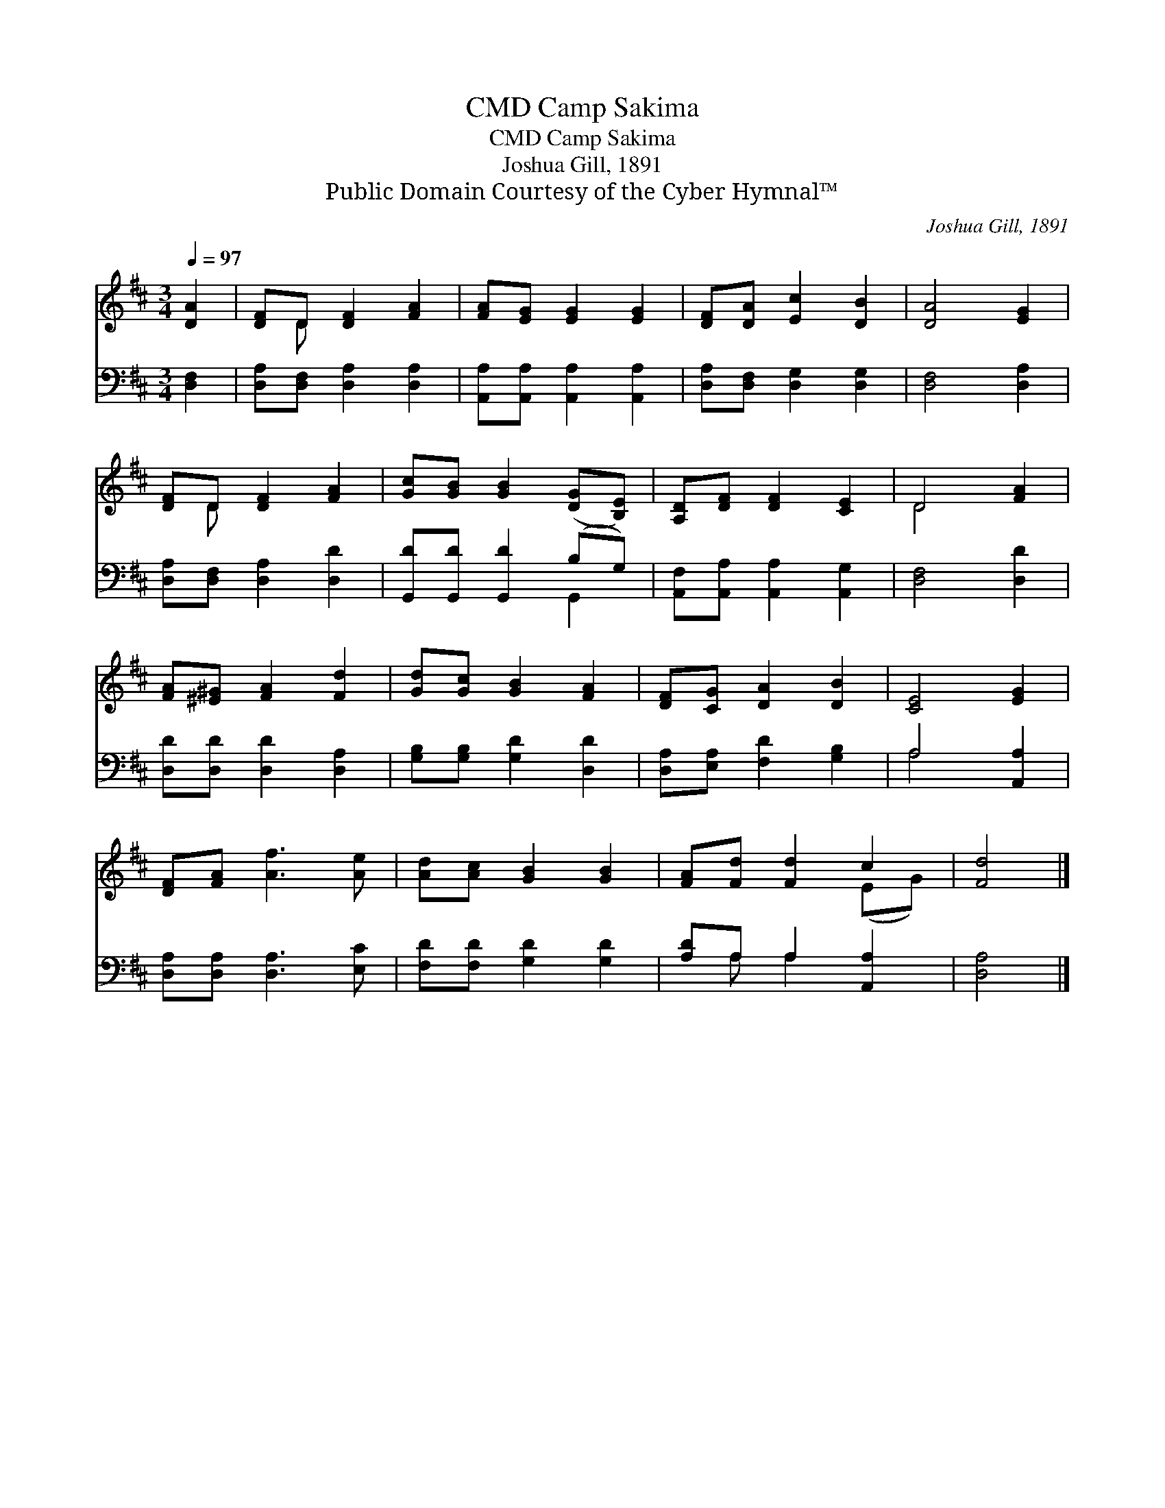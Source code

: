 X:1
T:Camp Sakima, CMD
T:Camp Sakima, CMD
T:Joshua Gill, 1891
T:Public Domain Courtesy of the Cyber Hymnal™
C:Joshua Gill, 1891
Z:Public Domain
Z:Courtesy of the Cyber Hymnal™
%%score ( 1 2 ) ( 3 4 )
L:1/8
Q:1/4=97
M:3/4
K:D
V:1 treble 
V:2 treble 
V:3 bass 
V:4 bass 
V:1
 [DA]2 | [DF]D [DF]2 [FA]2 | [FA][EG] [EG]2 [EG]2 | [DF][DA] [Ec]2 [DB]2 | [DA]4 [EG]2 | %5
 [DF]D [DF]2 [FA]2 | [Gc][GB] [GB]2 ([DG][B,E]) | [A,D][DF] [DF]2 [CE]2 | D4 [FA]2 | %9
 [FA][^E^G] [FA]2 [Fd]2 | [Gd][Gc] [GB]2 [FA]2 | [DF][CG] [DA]2 [DB]2 | [CE]4 [EG]2 | %13
 [DF][FA] [Af]3 [Ae] | [Ad][Ac] [GB]2 [GB]2 | [FA][Fd] [Fd]2 c2 | [Fd]4 |] %17
V:2
 x2 | x D x4 | x6 | x6 | x6 | x D x4 | x6 | x6 | D4 x2 | x6 | x6 | x6 | x6 | x6 | x6 | x4 (EG) | %16
 x4 |] %17
V:3
 [D,F,]2 | [D,A,][D,F,] [D,A,]2 [D,A,]2 | [A,,A,][A,,A,] [A,,A,]2 [A,,A,]2 | %3
 [D,A,][D,F,] [D,G,]2 [D,G,]2 | [D,F,]4 [D,A,]2 | [D,A,][D,F,] [D,A,]2 [D,D]2 | %6
 [G,,D][G,,D] [G,,D]2 (B,G,) | [A,,F,][A,,A,] [A,,A,]2 [A,,G,]2 | [D,F,]4 [D,D]2 | %9
 [D,D][D,D] [D,D]2 [D,A,]2 | [G,B,][G,B,] [G,D]2 [D,D]2 | [D,A,][E,A,] [F,D]2 [G,B,]2 | %12
 A,4 [A,,A,]2 | [D,A,][D,A,] [D,A,]3 [E,C] | [F,D][F,D] [G,D]2 [G,D]2 | [A,D]A, A,2 [A,,A,]2 | %16
 [D,A,]4 |] %17
V:4
 x2 | x6 | x6 | x6 | x6 | x6 | x4 G,,2 | x6 | x6 | x6 | x6 | x6 | A,4 x2 | x6 | x6 | x A, A,2 x2 | %16
 x4 |] %17

